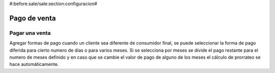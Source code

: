 #:before:sale/sale:section:configuracion#

=============
Pago de venta
=============

Pagar una venta
===============

Agregar formas de pago cuando un cliente sea diferente de consumidor final, 
se puede seleccionar la forma de pago diferida para cierto numero de días o
para varios meses.
Si se selecciona por meses se divide el pago restante para el numero de meses
definido y en caso que se cambie el valor de pago de alguno de los meses el 
cálculo de prorrateo se hace automáticamente.


